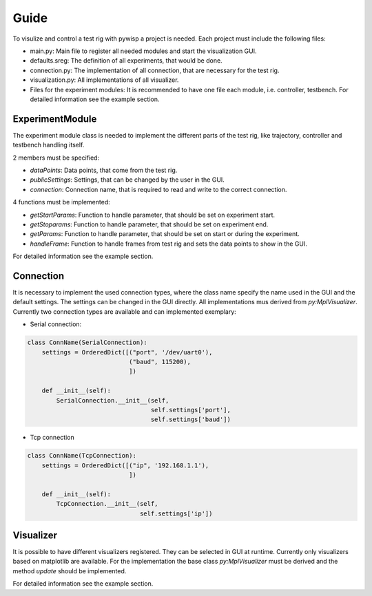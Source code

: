 =====
Guide
=====

To visulize and control a test rig with pywisp a project is needed. Each project must include the following files:

- main.py: Main file to register all needed modules and start the visualization GUI.
- defaults.sreg: The definition of all experiments, that would be done.
- connection.py: The implementation of all connection, that are necessary for the test rig.
- visualization.py: All implementations of all visualizer.
- Files for the experiment modules: It is recommended to have one file each module, i.e. controller, testbench. For detailed information see the example section.

ExperimentModule
~~~~~~~~~~~~~~~~

The experiment module class is needed to implement the different parts of the test rig, like trajectory, controller and
testbench handling itself.

2 members must be specified:

- `dataPoints`: Data points, that come from the test rig.
- `publicSettings`: Settings, that can be changed by the user in the GUI.
- `connection`: Connection name, that is required to read and write to the correct connection.

4 functions must be implemented:

- `getStartParams`: Function to handle parameter, that should be set on experiment start.
- `getStoparams`: Function to handle parameter, that should be set on experiment end.
- `getParams`: Function to handle parameter, that should be set on start or during the experiment.
- `handleFrame`: Function to handle frames from test rig and sets the data points to show in the GUI.

For detailed information see the example section.

Connection
~~~~~~~~~~

It is necessary to implement the used connection types, where the class name specify the name used in the GUI and the
default settings. The settings can be changed in the GUI directly. All implementations mus derived from `py:MplVisualizer`.
Currently two connection types are available and can implemented exemplary:

- Serial connection:

.. code-block:: python

    class ConnName(SerialConnection):
        settings = OrderedDict([("port", '/dev/uart0'),
                                ("baud", 115200),
                                ])

        def __init__(self):
            SerialConnection.__init__(self,
                                      self.settings['port'],
                                      self.settings['baud'])


- Tcp connection

.. code-block:: python

    class ConnName(TcpConnection):
        settings = OrderedDict([("ip", '192.168.1.1'),
                                ])

        def __init__(self):
            TcpConnection.__init__(self,
                                   self.settings['ip'])

Visualizer
~~~~~~~~~~

It is possible to have different visualizers registered. They can be selected in GUI at runtime. Currently only
visualizers based on matplotlib are available. For the implementation the base class `py:MplVisualizer` must be
derived and the method `update` should be implemented.

For detailed information see the example section.
